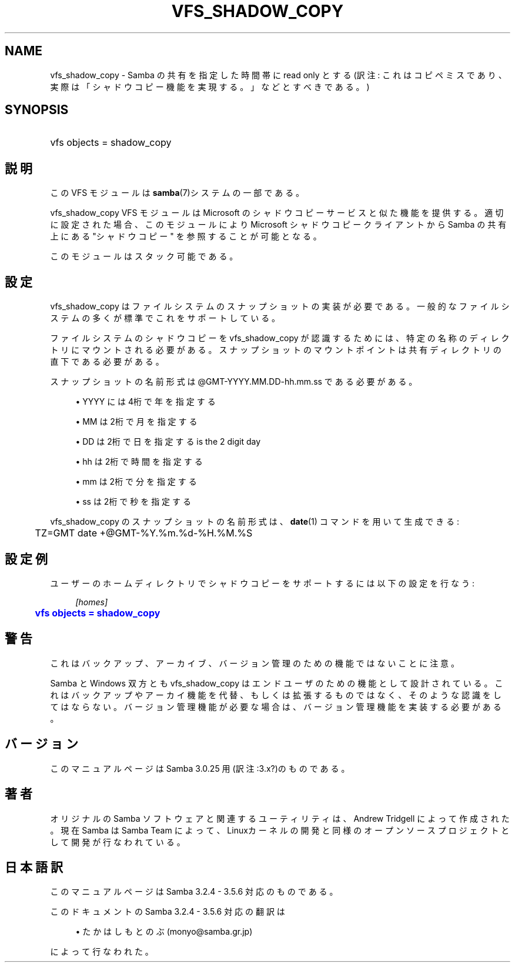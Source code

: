 '\" t
.\"     Title: vfs_shadow_copy
.\"    Author: [FIXME: author] [see http://docbook.sf.net/el/author]
.\" Generator: DocBook XSL Stylesheets v1.75.2 <http://docbook.sf.net/>
.\"      Date: 11/11/2010
.\"    Manual: システム管理ツール
.\"    Source: Samba 3.5
.\"  Language: English
.\"
.TH "VFS_SHADOW_COPY" "8" "11/11/2010" "Samba 3\&.5" "システム管理ツール"
.\" -----------------------------------------------------------------
.\" * set default formatting
.\" -----------------------------------------------------------------
.\" disable hyphenation
.nh
.\" disable justification (adjust text to left margin only)
.ad l
.\" -----------------------------------------------------------------
.\" * MAIN CONTENT STARTS HERE *
.\" -----------------------------------------------------------------
.SH "NAME"
vfs_shadow_copy \- Samba の共有を指定した時間帯に read only とする(訳注: これはコピペミスであり、実際は「シャドウコピー機能を実現する。」などとすべきである。)
.SH "SYNOPSIS"
.HP \w'\ 'u
vfs objects = shadow_copy
.SH "説明"
.PP
この VFS モジュールは
\fBsamba\fR(7)システムの一部である。
.PP
vfs_shadow_copy
VFS モジュールは Microsoft のシャドウコピーサービスと似た機能を提供する。 適切に設定された場合、このモジュールにより Microsoft シャドウコピークライアントから Samba の共有上にある "シャドウコピー" を参照することが可能となる。
.PP
このモジュールはスタック可能である。
.SH "設定"
.PP
vfs_shadow_copy
はファイルシステムのスナップショットの実装が必要である。 一般的なファイルシステムの多くが標準でこれをサポートしている。
.PP
ファイルシステムのシャドウコピーを
vfs_shadow_copy
が認識するためには、 特定の名称のディレクトリにマウントされる必要がある。 スナップショットのマウントポイントは共有ディレクトリの直下である必要がある。
.PP
スナップショットの名前形式は @GMT\-YYYY\&.MM\&.DD\-hh\&.mm\&.ss である必要がある。
.sp
.RS 4
.ie n \{\
\h'-04'\(bu\h'+03'\c
.\}
.el \{\
.sp -1
.IP \(bu 2.3
.\}
YYYY
には4桁で年を指定する
.RE
.sp
.RS 4
.ie n \{\
\h'-04'\(bu\h'+03'\c
.\}
.el \{\
.sp -1
.IP \(bu 2.3
.\}
MM
は2桁で月を指定する
.RE
.sp
.RS 4
.ie n \{\
\h'-04'\(bu\h'+03'\c
.\}
.el \{\
.sp -1
.IP \(bu 2.3
.\}
DD
は2桁で日を指定するis the 2 digit day
.RE
.sp
.RS 4
.ie n \{\
\h'-04'\(bu\h'+03'\c
.\}
.el \{\
.sp -1
.IP \(bu 2.3
.\}
hh
は2桁で時間を指定する
.RE
.sp
.RS 4
.ie n \{\
\h'-04'\(bu\h'+03'\c
.\}
.el \{\
.sp -1
.IP \(bu 2.3
.\}
mm
は2桁で分を指定する
.RE
.sp
.RS 4
.ie n \{\
\h'-04'\(bu\h'+03'\c
.\}
.el \{\
.sp -1
.IP \(bu 2.3
.\}
ss
は2桁で秒を指定する
.sp
.RE
.PP

vfs_shadow_copy
のスナップショットの名前形式は、
\fBdate\fR(1)
コマンドを用いて生成できる:
.sp
.if n \{\
.RS 4
.\}
.nf
	TZ=GMT date +@GMT\-%Y\&.%m\&.%d\-%H\&.%M\&.%S
	
.fi
.if n \{\
.RE
.\}
.SH "設定例"
.PP
ユーザーのホームディレクトリでシャドウコピーをサポートするには以下の設定を行なう:
.sp
.if n \{\
.RS 4
.\}
.nf
        \fI[homes]\fR
	\m[blue]\fBvfs objects = shadow_copy\fR\m[]
.fi
.if n \{\
.RE
.\}
.SH "警告"
.PP
これはバックアップ、アーカイブ、バージョン管理のための機能ではないことに注意。
.PP
Samba と Windows 双方とも
vfs_shadow_copy
はエンドユーザのための機能として設計されている。 これはバックアップやアーカイ機能を代替、もしくは拡張するものではなく、 そのような認識をしてはならない。 バージョン管理機能が必要な場合は、バージョン管理機能を実装する必要がある。
.SH "バージョン"
.PP
このマニュアルページは Samba 3\&.0\&.25 用(訳注:3\&.x?)のものである。
.SH "著者"
.PP
オリジナルの Samba ソフトウェアと関連するユーティリティは、Andrew Tridgell によって作成された。現在 Samba は Samba Team に よって、Linuxカーネルの開発と同様のオープンソースプロジェクト として開発が行なわれている。
.SH "日本語訳"
.PP
このマニュアルページは Samba 3\&.2\&.4 \- 3\&.5\&.6 対応のものである。
.PP
このドキュメントの Samba 3\&.2\&.4 \- 3\&.5\&.6 対応の翻訳は
.sp
.RS 4
.ie n \{\
\h'-04'\(bu\h'+03'\c
.\}
.el \{\
.sp -1
.IP \(bu 2.3
.\}
たかはしもとのぶ (monyo@samba\&.gr\&.jp)
.sp
.RE
によって行なわれた。

